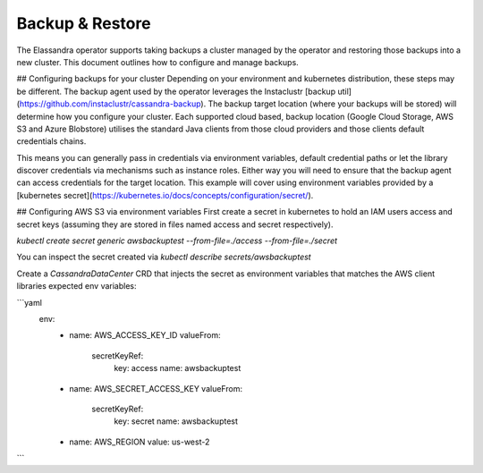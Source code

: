 Backup & Restore
----------------

The Elassandra operator supports taking backups a cluster managed by the operator and restoring those backups into a new cluster. This document outlines how to configure and manage backups.

## Configuring backups for your cluster
Depending on your environment and kubernetes distribution, these steps may be different.
The backup agent used by the operator leverages the Instaclustr [backup util](https://github.com/instaclustr/cassandra-backup).
The backup target location (where your backups will be stored) will determine how you configure your cluster.
Each supported cloud based, backup location (Google Cloud Storage, AWS S3 and Azure Blobstore) utilises the standard Java clients from those cloud providers
and those clients default credentials chains.

This means you can generally pass in credentials via environment variables, default credential paths or let
the library discover credentials via mechanisms such as instance roles. Either way you will need to ensure that the backup agent can access credentials for the target location.
This example will cover using environment variables provided by a [kubernetes secret](https://kubernetes.io/docs/concepts/configuration/secret/).

## Configuring AWS S3 via environment variables
First create a secret in kubernetes to hold an IAM users access and secret keys (assuming they are stored in files named access and secret respectively).

`kubectl create secret generic awsbackuptest --from-file=./access --from-file=./secret`

You can inspect the secret created via `kubectl describe secrets/awsbackuptest`

Create a `CassandraDataCenter` CRD that injects the secret as environment variables that matches the AWS client libraries expected env variables:

```yaml
  env:
    - name: AWS_ACCESS_KEY_ID
      valueFrom:
        secretKeyRef:
          key: access
          name: awsbackuptest
    - name: AWS_SECRET_ACCESS_KEY
      valueFrom:
        secretKeyRef:
          key: secret
          name: awsbackuptest
    - name: AWS_REGION
      value: us-west-2
```
